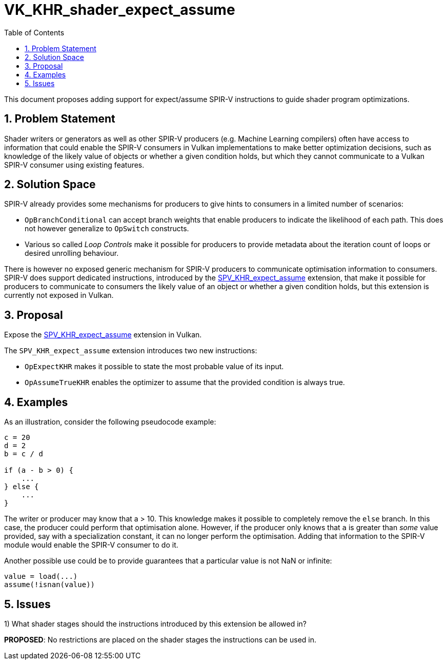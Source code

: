 // Copyright 2021-2024 The Khronos Group, Inc.
//
// SPDX-License-Identifier: CC-BY-4.0

= VK_KHR_shader_expect_assume
:toc: left
:refpage: https://www.khronos.org/registry/vulkan/specs/1.2-extensions/man/html/
:sectnums:

This document proposes adding support for expect/assume SPIR-V instructions
to guide shader program optimizations.

== Problem Statement

Shader writers or generators as well as other SPIR-V producers (e.g. Machine
Learning compilers) often have access to information that could enable the SPIR-V
consumers in Vulkan implementations to make better optimization decisions, such
as knowledge of the likely value of objects or whether a given condition holds,
but which they cannot communicate to a Vulkan SPIR-V consumer using existing features.

== Solution Space

SPIR-V already provides some mechanisms for producers to give hints to consumers
in a limited number of scenarios:

- `OpBranchConditional` can accept branch weights that enable producers to
indicate the likelihood of each path. This does not however generalize
to `OpSwitch` constructs.

- Various so called _Loop Controls_ make it possible for producers to provide
metadata about the iteration count of loops or desired unrolling behaviour.

There is however no exposed generic mechanism for SPIR-V producers to communicate
optimisation information to consumers. SPIR-V does support dedicated instructions,
introduced by the
http://htmlpreview.github.io/?https://github.com/KhronosGroup/SPIRV-Registry/blob/master/extensions/KHR/SPV_KHR_expect_assume.html[SPV_KHR_expect_assume]
extension, that make it possible for producers to communicate to consumers the
likely value of an object or whether a given condition holds, but this extension
is currently not exposed in Vulkan.

== Proposal

Expose the
http://htmlpreview.github.io/?https://github.com/KhronosGroup/SPIRV-Registry/blob/master/extensions/KHR/SPV_KHR_expect_assume.html[SPV_KHR_expect_assume]
extension in Vulkan.

The `SPV_KHR_expect_assume` extension introduces two new instructions:

- `OpExpectKHR` makes it possible to state the most probable value of its input.
- `OpAssumeTrueKHR` enables the optimizer to assume that the provided condition is
always true.

== Examples

As an illustration, consider the following pseudocode example:

[source]
----
c = 20
d = 2
b = c / d

if (a - b > 0) {
    ...
} else {
    ...
}
----

The writer or producer may know that a > 10. This knowledge makes it possible
to completely remove the `else` branch. In this case, the producer could perform
that optimisation alone. However, if the producer only knows that `a` is greater
than _some_ value provided, say with a specialization constant, it can no longer
perform the optimisation. Adding that information to the SPIR-V module would
enable the SPIR-V consumer to do it.

Another possible use could be to provide guarantees that a particular value
is not NaN or infinite:

[source]
----
value = load(...)
assume(!isnan(value))
----

== Issues

1) What shader stages should the instructions introduced by this extension
be allowed in?

*PROPOSED*: No restrictions are placed on the shader stages the instructions can
be used in.

